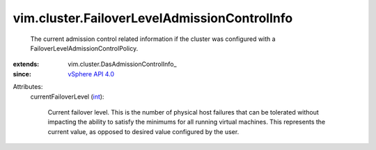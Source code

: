 
vim.cluster.FailoverLevelAdmissionControlInfo
=============================================
  The current admission control related information if the cluster was configured with a FailoverLevelAdmissionControlPolicy.
:extends: vim.cluster.DasAdmissionControlInfo_
:since: `vSphere API 4.0 <vim/version.rst#vimversionversion5>`_

Attributes:
    currentFailoverLevel (`int <https://docs.python.org/2/library/stdtypes.html>`_):

       Current failover level. This is the number of physical host failures that can be tolerated without impacting the ability to satisfy the minimums for all running virtual machines. This represents the current value, as opposed to desired value configured by the user.
